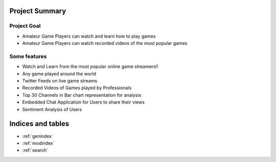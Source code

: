 Project Summary
================================================

Project Goal
---------------

* Amateur Game Players can watch and learn how to play games

* Amateur Game Players can watch recorded videos of the most popular games


Some features
--------------

* Watch and Learn from the most popular online game streamers!!

* Any game played around the world

* Twitter Feeds on live game streams 

* Recorded Videos of Games played by Professionals

* Top 30 Channels in Bar chart representation for analysis

* Embedded Chat Application for Users to share their views

* Sentiment Analysis of Users




Indices and tables
==================

* :ref:`genindex`
* :ref:`modindex`
* :ref:`search`

